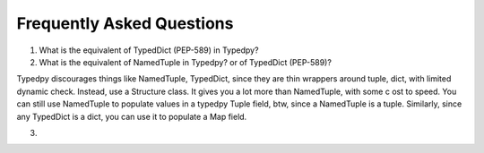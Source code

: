==========================
Frequently Asked Questions
==========================


1. What is the equivalent of TypedDict (PEP-589) in Typedpy?

2. What is the equivalent of NamedTuple in Typedpy? or of TypedDict (PEP-589)?

Typedpy discourages things like NamedTuple, TypedDict, since they are thin wrappers around tuple, dict, with
limited dynamic check. Instead, use a Structure class. It gives you a lot more than NamedTuple, with some c
ost to speed.
You can still use NamedTuple to populate values in a typedpy Tuple field, btw, since a NamedTuple is a tuple.
Similarly, since any TypedDict is a dict, you can use it to populate a Map field.

3.

